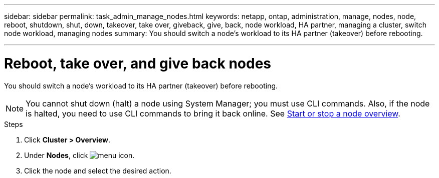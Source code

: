 ---
sidebar: sidebar
permalink: task_admin_manage_nodes.html
keywords: netapp, ontap, administration, manage, nodes, node, reboot, shutdown, shut, down, takeover, take over, giveback, give, back, node workload, HA partner, managing a cluster, switch node workload, managing nodes
summary: You should switch a node’s workload to its HA partner (takeover) before rebooting.

---

= Reboot, take over, and give back nodes
:toc: macro
:toclevels: 1
:hardbreaks:
:nofooter:
:icons: font
:linkattrs:
:imagesdir: ./media/

[.lead]
You should switch a node’s workload to its HA partner (takeover) before rebooting.

NOTE: You cannot shut down (halt) a node using System Manager; you must use CLI commands. Also, if the node is halted, you need to use CLI commands to bring it back online.  See link:system-admin/start-stop-storage-system-concept.html[Start or stop a node overview].

.Steps

. Click *Cluster > Overview*.
. Under *Nodes*, click image:icon_kabob.gif[menu icon].
. Click the node and select the desired action.
